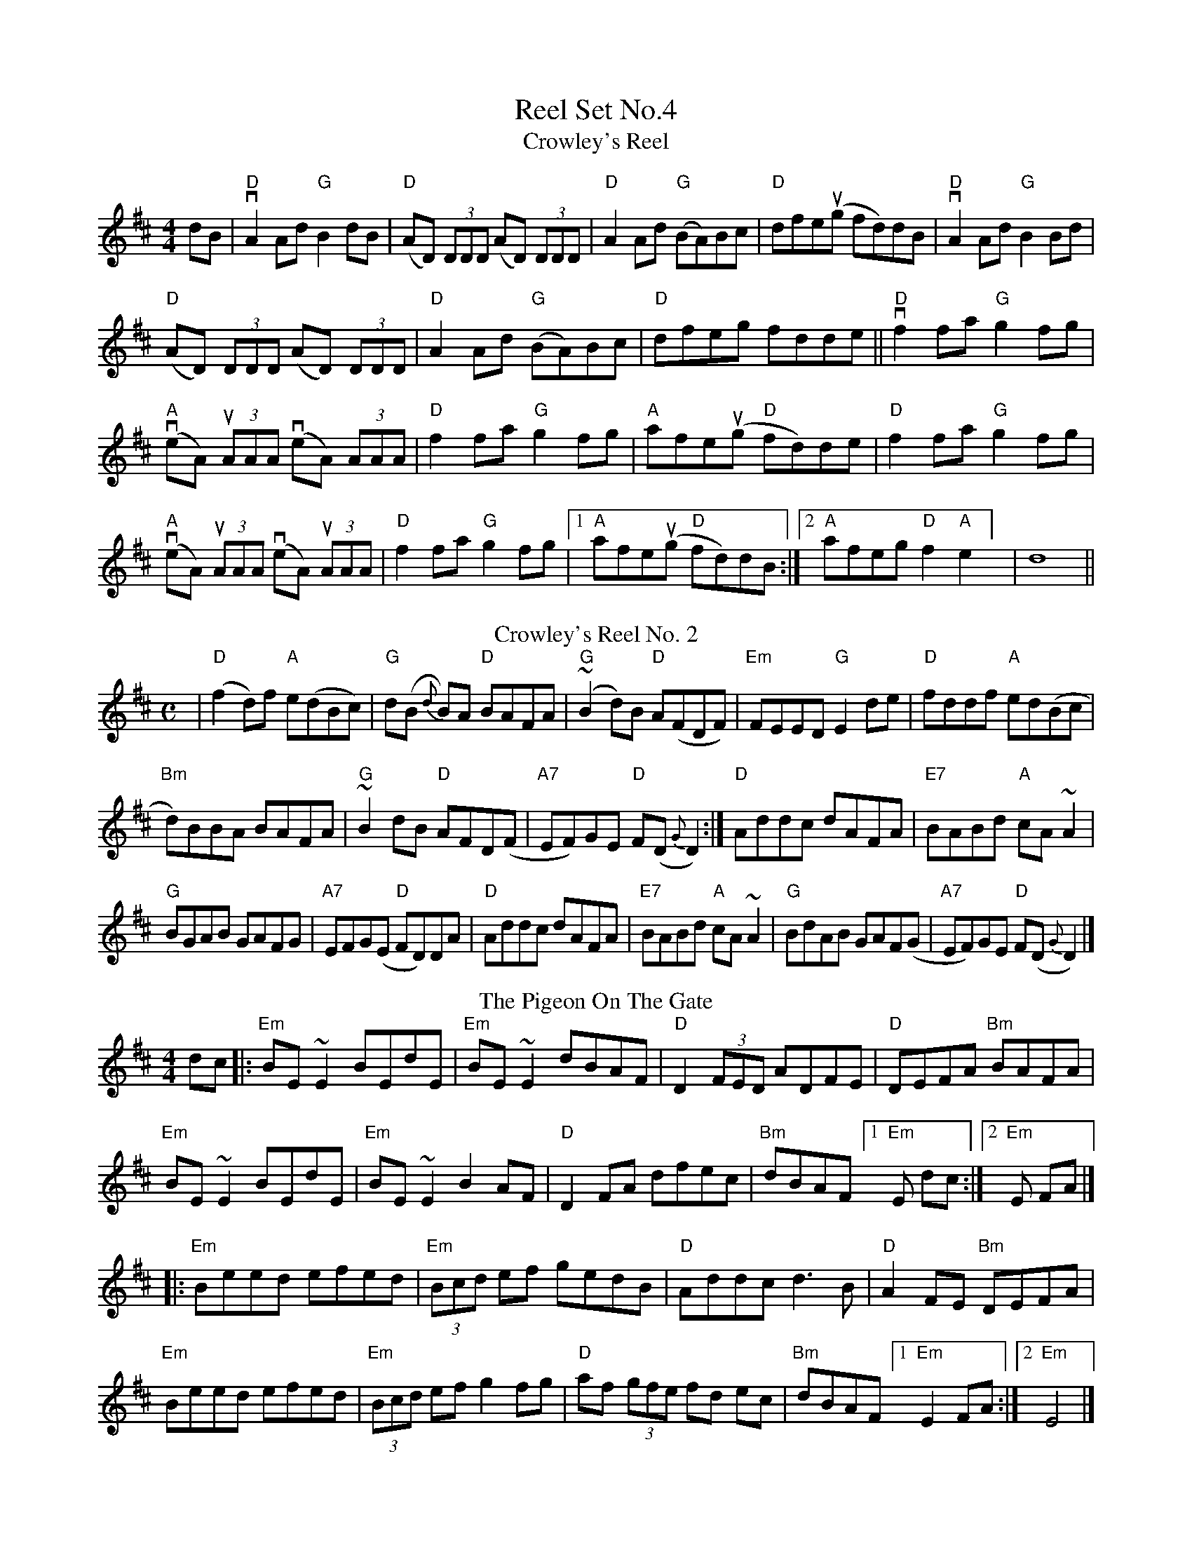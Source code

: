 X:1
T: Reel Set No.4
T: Crowley's Reel
R: reel
M: 4/4
L: 1/8
K: Dmaj
dB|"D"vA2 Ad "G"B2dB|"D"(AD) (3DDD (AD) (3DDD|"D"A2 Ad "G"(BA)Bc|"D"dfeu(g fd)dB|"D"vA2 Ad "G"B2 Bd|!
"D"(AD) (3DDD (AD) (3DDD|"D"A2 Ad "G"(BA)Bc|"D"dfeg fdde|| "D"vf2 fa "G"g2 fg|!
"A"(veA) (3uAAA (veA) (3AAA|"D"f2 fa "G"g2 fg|"A"afe(ug "D"fd)de|"D"f2 fa "G"g2fg|!
"A"(veA) (3uAAA (veA) (3uAAA|"D"f2 fa "G"g2fg|[1"A"afe(ug "D"fd)dB :|[2 "A"afeg "D"f2 "A"e2   ] |d8 ||!
T:Crowley's Reel No. 2
M:C
L:1/8
R:Reel
K:D
|"D"(f2d)f "A"e(dBc)|"G"d(B {d}B)A "D"BAFA|"G"(~B2d)B "D"A(FDF)|"Em"FEED "G"E2de|"D"fddf "A"ed(Bc|!
"Bm"d)BBA BAFA|"G"~B2dB "D"AFD(F|"A7"EF)GE "D"F(D{G}D2):|]"D"Addc dAFA|"E7"BABd "A"cA~A2|!
"G"BGAB GAFG|"A7"EFG(E "D"FD)DA|"D"Addc dAFA|"E7"BABd "A"cA~A2|"G"BdAB GAF(G|"A7"EF)GE "D"F(D{G}D2)|]!
T: The Pigeon On The Gate
R: reel
M: 4/4
L: 1/8
K: Edor
dc|:"Em"BE ~E2 BEdE|"Em"BE ~E2 dBAF|"D"D2 (3FED ADFE|"D"DEFA "Bm"BAFA|!
"Em"BE ~E2 BEdE|"Em"BE ~E2 B2 AF|"D"D2 FA dfec|"Bm"dBAF[1"Em" E dc:|[2 "Em"E FA|]!
|:"Em"Beed efed|"Em"(3Bcd ef gedB|"D"Addc d3 B|"D"A2 FE "Bm"DEFA|!
"Em"Beed efed|"Em"(3Bcd ef g2 fg|"D"af (3gfe fd ec|"Bm"dBAF [1"Em"E2 FA:|[2"Em"E4|]